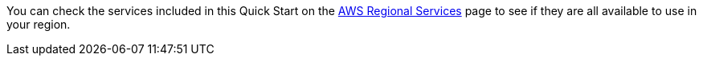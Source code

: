 You can check the services included in this Quick Start on the https://aws.amazon.com/about-aws/global-infrastructure/regional-product-services/[AWS Regional Services] page to see if they are all available to use in your region. 